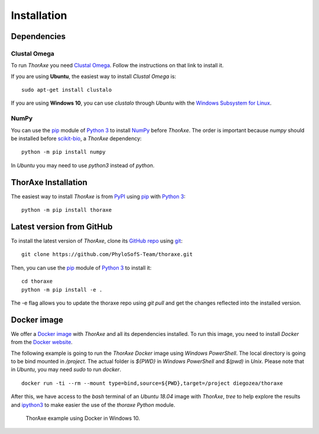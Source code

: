 Installation
============


Dependencies
------------


Clustal Omega
~~~~~~~~~~~~~

To run *ThorAxe* you need `Clustal Omega`_. Follow the instructions on that
link to install it.

If you are using **Ubuntu**, the easiest way to install *Clustal Omega* is:

::

   sudo apt-get install clustalo

If you are using **Windows 10**, you can use `clustalo` through *Ubuntu* with
the `Windows Subsystem for Linux`_.


NumPy
~~~~~

You can use the `pip`_ module of `Python 3`_ to install `NumPy`_ before
*ThorAxe*. The order is important because `numpy` should be installed before
`scikit-bio`_, a *ThorAxe* dependency:

::

   python -m pip install numpy

In *Ubuntu* you may need to use `python3` instead of `python`.

ThorAxe Installation
--------------------

The easiest way to install *ThorAxe* is from PyPI_ using `pip`_ with `Python 3`_:

::

   python -m pip install thoraxe


Latest version from GitHub
--------------------------

To install the latest version of *ThorAxe*, clone its `GitHub repo`_ using `git`_:

::

   git clone https://github.com/PhyloSofS-Team/thoraxe.git

Then, you can use the `pip`_ module of `Python 3`_ to install it:

::

   cd thoraxe
   python -m pip install -e .

The -e flag allows you to update the thoraxe repo using `git pull` and get the
changes reflected into the installed version.


Docker image
------------

We offer a `Docker image`_ with *ThorAxe* and all its dependencies installed.
To run this image, you need to install *Docker* from the `Docker website`_.

The following example is going to run the *ThorAxe Docker* image using
*Windows PowerShell*. The local directory is going to be bind mounted in
`/project`. The actual folder is `${PWD}` in *Windows PowerShell* and `$(pwd)`
in *Unix*. Please note that in *Ubuntu*, you may need `sudo` to run `docker`.

::

   docker run -ti --rm --mount type=bind,source=${PWD},target=/project diegozea/thoraxe


After this, we have access to the `bash` terminal of an *Ubuntu 18.04* image
with *ThorAxe*, `tree` to help explore the results and `ipython3`_ to make
easier the use of the `thoraxe` *Python* module.

.. figure :: _static/docker.gif

   ThorAxe example using Docker in Windows 10.


.. _git: https://git-scm.com/
.. _GitHub repo: https://github.com/PhyloSofS-Team/thoraxe
.. _pip: https://pip.pypa.io/en/stable/installing/
.. _Python 3: https://www.python.org/
.. _Numpy: https://numpy.org/
.. _scikit-bio: http://scikit-bio.org/
.. _Clustal Omega: http://www.clustal.org/omega/
.. _Windows Subsystem for Linux: https://docs.microsoft.com/en-us/windows/wsl/install-win10
.. _Docker image: https://hub.docker.com/r/diegozea/thoraxe
.. _Docker website: https://www.docker.com
.. _ipython3: https://ipython.readthedocs.io/en/stable/
.. _PyPI: https://pypi.org/project/thoraxe/
